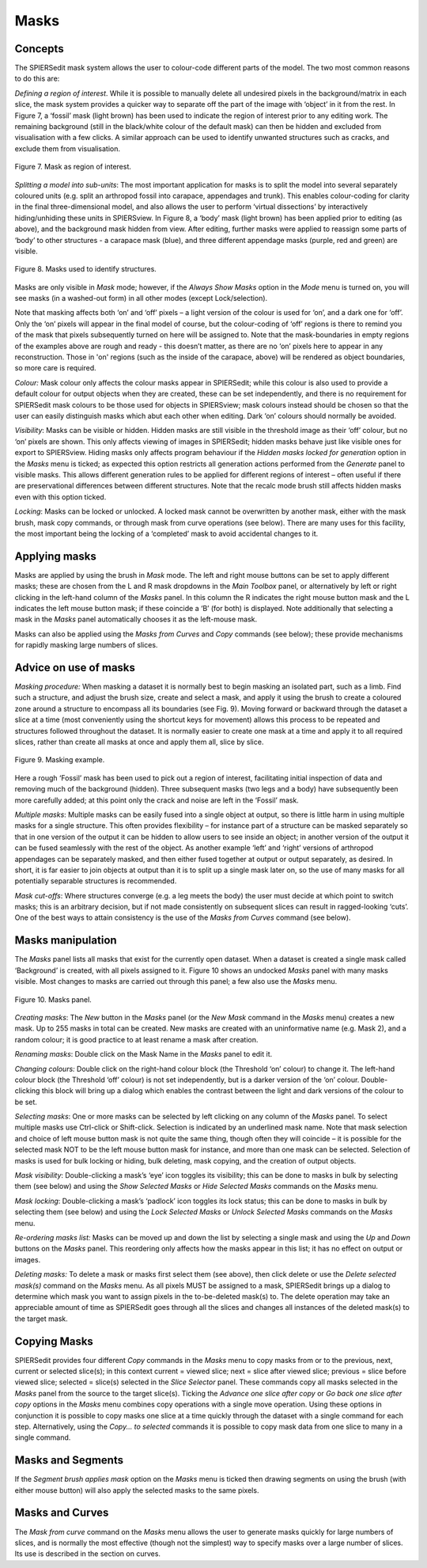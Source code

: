 .. _masks:

Masks
=====

Concepts
--------

The SPIERSedit mask system allows the user to colour-code
different parts of the model. The two most common reasons to do this
are:

*Defining a region of interest*. While it is possible to manually delete
all undesired pixels in the background/matrix in each slice, the mask
system provides a quicker way to separate off the part of the image with
‘object’ in it from the rest. In Figure 7, a ‘fossil’ mask (light brown)
has been used to indicate the region of interest prior to any editing
work. The remaining background (still in the black/white colour of the
default mask) can then be hidden and excluded from visualisation with a
few clicks. A similar approach can be used to identify unwanted
structures such as cracks, and exclude them from visualisation.

.. figure:: _static/figure_7.png
    :align: center
	
    Figure 7. Mask as region of interest.

*Splitting a model into sub-units*: The most important
application for masks is to split the model into several separately
coloured units (e.g. split an arthropod fossil into carapace, appendages
and trunk). This enables colour-coding for clarity in the final
three-dimensional model, and also allows the user to perform ‘virtual
dissections’ by interactively hiding/unhiding these units in SPIERSview.
In Figure 8, a ‘body’ mask (light brown) has been applied prior to
editing (as above), and the background mask hidden from view. After
editing, further masks were applied to reassign some parts of ‘body’ to
other structures - a carapace mask (blue), and three different appendage
masks (purple, red and green) are visible.

.. figure:: _static/figure_8.png
    :align: center
	
    Figure 8. Masks used to identify structures.

Masks are only visible in *Mask* mode; however, if the *Always Show
Masks* option in the *Mode* menu is turned on, you will see masks (in a
washed-out form) in all other modes (except Lock/selection).

Note that masking affects both ‘on’ and ‘off’ pixels – a light version
of the colour is used for ‘on’, and a dark one for ‘off’. Only the ‘on’
pixels will appear in the final model of course, but the colour-coding
of ‘off’ regions is there to remind you of the mask that pixels
subsequently turned on here will be assigned to. Note that the
mask-boundaries in empty regions of the examples above are rough and
ready - this doesn’t matter, as there are no ‘on’ pixels here to appear
in any reconstruction. Those in 'on' regions (such as the inside of the
carapace, above) will be rendered as object boundaries, so more care is
required.

*Colour:* Mask colour only affects the colour masks appear in
SPIERSedit; while this colour is also used to provide a default colour
for output objects when they are created, these can be set
independently, and there is no requirement for SPIERSedit mask colours
to be those used for objects in SPIERSview; mask colours instead should
be chosen so that the user can easily distinguish masks which abut each
other when editing. Dark ‘on’ colours should normally be avoided.

*Visibility*: Masks can be visible or hidden. Hidden masks are still
visible in the threshold image as their ‘off’ colour, but no ‘on’ pixels
are shown. This only affects viewing of images in SPIERSedit; hidden
masks behave just like visible ones for export to SPIERSview. Hiding
masks only affects program behaviour if the *Hidden masks locked for
generation* option in the *Masks* menu is ticked; as expected this
option restricts all generation actions performed from the *Generate*
panel to visible masks. This allows different generation rules to be
applied for different regions of interest – often useful if there are
preservational differences between different structures. Note that the
recalc mode brush still affects hidden masks even with this option
ticked.

*Locking*: Masks can be locked or unlocked. A locked mask cannot be
overwritten by another mask, either with the mask brush, mask copy
commands, or through mask from curve operations (see below). There are
many uses for this facility, the most important being the locking of a
‘completed’ mask to avoid accidental changes to it.

Applying masks
--------------

Masks are applied by using the brush in *Mask* mode. The left and right
mouse buttons can be set to apply different masks; these are chosen from
the L and R mask dropdowns in the *Main Toolbox* panel, or alternatively
by left or right clicking in the left-hand column of the *Masks* panel.
In this column the R indicates the right mouse button mask and the L
indicates the left mouse button mask; if these coincide a ‘B’ (for both)
is displayed. Note additionally that selecting a mask in the *Masks*
panel automatically chooses it as the left-mouse mask.

Masks can also be applied using the *Masks from Curves* and *Copy*
commands (see below); these provide mechanisms for rapidly masking large
numbers of slices.

Advice on use of masks
----------------------

*Masking procedure:* When masking a dataset it is normally best to begin
masking an isolated part, such as a limb. Find such a structure, and
adjust the brush size, create and select a mask, and apply it using the
brush to create a coloured zone around a structure to encompass all its
boundaries (see Fig. 9). Moving forward or backward through the dataset
a slice at a time (most conveniently using the shortcut keys for
movement) allows this process to be repeated and structures followed
throughout the dataset. It is normally easier to create one mask at a
time and apply it to all required slices, rather than create all masks
at once and apply them all, slice by slice.

.. figure:: _static/figure_9.png
    :align: center
	
    Figure 9. Masking example.

Here a rough ‘Fossil’ mask has been used to
pick out a region of interest, facilitating initial inspection of data
and removing much of the background (hidden). Three subsequent masks
(two legs and a body) have subsequently been more carefully added; at
this point only the crack and noise are left in the ‘Fossil’ mask.

*Multiple masks*: Multiple masks can be easily fused into a single
object at output, so there is little harm in using multiple masks for a
single structure. This often provides flexibility – for instance part of
a structure can be masked separately so that in one version of the
output it can be hidden to allow users to see inside an object; in
another version of the output it can be fused seamlessly with the rest
of the object. As another example ‘left’ and ‘right’ versions of
arthropod appendages can be separately masked, and then either fused
together at output or output separately, as desired. In short, it is far
easier to join objects at output than it is to split up a single mask
later on, so the use of many masks for all potentially separable
structures is recommended.

*Mask cut-offs*: Where structures converge (e.g. a leg meets the body)
the user must decide at which point to switch masks; this is an
arbitrary decision, but if not made consistently on subsequent slices
can result in ragged-looking ‘cuts’. One of the best ways to attain
consistency is the use of the *Masks from Curves* command (see below).

Masks manipulation
------------------

The *Masks* panel lists all masks that exist for the currently
open dataset. When a dataset is created a single mask called
‘Background’ is created, with all pixels assigned to it. Figure 10 shows
an undocked *Masks* panel with many masks visible. Most changes to masks
are carried out through this panel; a few also use the *Masks* menu.

.. figure:: _static/figure_10.png
    :align: center
	
    Figure 10. Masks panel.

*Creating masks*: The *New* button in the *Masks* panel (or the *New
Mask* command in the *Masks* menu) creates a new mask. Up to 255 masks
in total can be created. New masks are created with an uninformative
name (e.g. Mask 2), and a random colour; it is good practice to at least
rename a mask after creation.

*Renaming masks*: Double click on the Mask Name in the *Masks* panel to
edit it.

*Changing colours:* Double click on the right-hand colour block (the
Threshold ‘on’ colour) to change it. The left-hand colour block (the
Threshold ‘off’ colour) is not set independently, but is a darker
version of the ‘on’ colour. Double-clicking this block will bring up a
dialog which enables the contrast between the light and dark versions of
the colour to be set.

*Selecting masks*: One or more masks can be selected by left clicking on
any column of the *Masks* panel. To select multiple masks use Ctrl-click
or Shift-click. Selection is indicated by an underlined mask name. Note
that mask selection and choice of left mouse button mask is not quite
the same thing, though often they will coincide – it is possible for the
selected mask NOT to be the left mouse button mask for instance, and
more than one mask can be selected. Selection of masks is used for bulk
locking or hiding, bulk deleting, mask copying, and the creation of
output objects.

*Mask visibility*: Double-clicking a mask’s ‘eye’ icon toggles its
visibility; this can be done to masks in bulk by selecting them (see
below) and using the *Show Selected Masks* or *Hide Selected Masks*
commands on the *Masks* menu.

*Mask locking*: Double-clicking a mask’s ‘padlock’ icon toggles its lock
status; this can be done to masks in bulk by selecting them (see below)
and using the *Lock Selected Masks* or *Unlock Selected Masks* commands
on the *Masks* menu.

*Re-ordering masks list:* Masks can be moved up and down the list by
selecting a single mask and using the *Up* and *Down* buttons on the
*Masks* panel. This reordering only affects how the masks appear in this
list; it has no effect on output or images.

*Deleting masks:* To delete a mask or masks first select them (see
above), then click delete or use the *Delete selected mask(s)* command
on the *Masks* menu. As all pixels MUST be assigned to a mask,
SPIERSedit brings up a dialog to determine which mask you want to assign
pixels in the to-be-deleted mask(s) to. The delete operation may take an
appreciable amount of time as SPIERSedit goes through all the slices and
changes all instances of the deleted mask(s) to the target mask.

Copying Masks
-------------

SPIERSedit provides four different *Copy* commands in the *Masks* menu
to copy masks from or to the previous, next, current or selected
slice(s); in this context current = viewed slice; next = slice after
viewed slice; previous = slice before viewed slice; selected = slice(s)
selected in the *Slice Selector* panel. These commands copy all masks
selected in the *Masks* panel from the source to the target slice(s).
Ticking the *Advance one slice after copy* or *Go back one* *slice after
copy* options in the *Masks* menu combines copy operations with a single
move operation. Using these options in conjunction it is possible to
copy masks one slice at a time quickly through the dataset with a single
command for each step. Alternatively, using the *Copy... to selected*
commands it is possible to copy mask data from one slice to many in a
single command.

Masks and Segments
------------------

If the *Segment brush applies mask* option on the *Masks* menu is ticked
then drawing segments on using the brush (with either mouse button) will
also apply the selected masks to the same pixels.

Masks and Curves
----------------

The *Mask from curve* command on the *Masks* menu allows the user to
generate masks quickly for large numbers of slices, and is normally the
most effective (though not the simplest) way to specify masks over a
large number of slices. Its use is described in the section on curves.